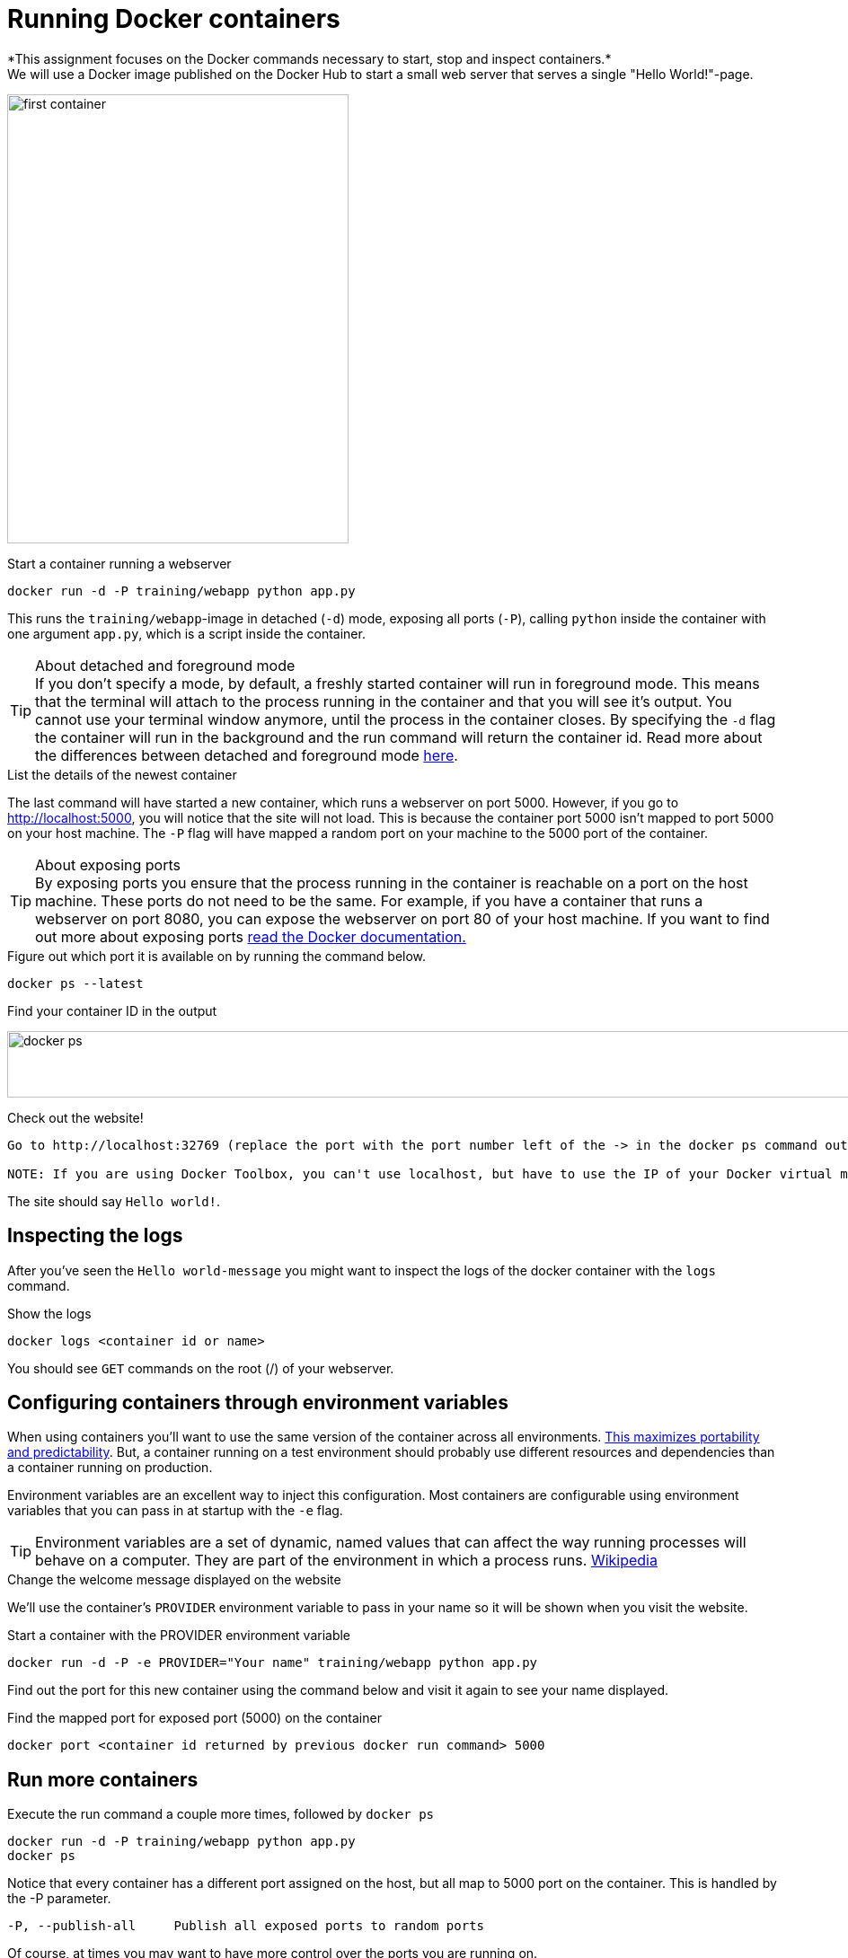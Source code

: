 = Running Docker containers
*This assignment focuses on the Docker commands necessary to start, stop and inspect containers.*
We will use a Docker image published on the Docker Hub to start a small web server that serves a single "Hello World!"-page.
image:first-container.png[width=380,height=500]

.Start a container running a webserver
----
docker run -d -P training/webapp python app.py
----

This runs the `training/webapp`-image in detached (`-d`) mode, exposing all ports (`-P`), calling `python` inside the container with one argument `app.py`, which is a script inside the container.

****
[TIP]
.About detached and foreground mode
If you don't specify a mode, by default, a freshly started container will run in foreground mode. This means that the terminal will attach to the process running in the container and that you will see it's output. You cannot use your terminal window anymore, until the process in the container closes.
By specifying the `-d` flag the container will run in the background and the run command will return the container id.
Read more about the differences between detached and foreground mode https://docs.docker.com/engine/reference/run/#detached-vs-foreground[here, window="_blank"].
****

.List the details of the newest container
The last command will have started a new container, which runs a webserver on port 5000. However, if you go to http://localhost:5000[http://localhost:5000, window="_blank"], you will notice that the site will not load. This is because the container port 5000 isn't mapped to port 5000 on your host machine. The `-P` flag will have mapped a random port on your machine to the 5000 port of the container.
****
[TIP]
.About exposing ports
By exposing ports you ensure that the process running in the container is reachable on a port on the host machine. These ports do not need to be the same. For example, if you have a container that runs a webserver on port 8080, you can expose the webserver on port 80 of your host machine.
If you want to find out more about exposing ports https://docs.docker.com/engine/reference/run/#expose-incoming-ports[read the Docker documentation., window="_blank"]
****
.Figure out which port it is available on by running the command below.
----
docker ps --latest
----

.Find your container ID in the output
image:docker-ps.png[width=2000,height=74]

.Check out the website!
----
Go to http://localhost:32769 (replace the port with the port number left of the -> in the docker ps command output)

NOTE: If you are using Docker Toolbox, you can't use localhost, but have to use the IP of your Docker virtual machine. Run `docker-machine ls` to find out the name of your Docker Machine. Run `docker-machine ip <machine name>` to find the IP. Then go to http://<ip>:<port>.
----
The site should say `Hello world!`.
++++
<asciinema-player src="screencast/training-webapp.json" rows="9"></asciinema-player>
++++

== Inspecting the logs
After you've seen the `Hello world-message` you might want to inspect the logs of the docker container with the `logs` command.

.Show the logs
----
docker logs <container id or name>
----
You should see `GET` commands on the root (/) of your webserver.
++++
<asciinema-player src="screencast/get-request.json" rows="8"></asciinema-player>
++++

== Configuring containers through environment variables
When using containers you'll want to use the same version of the container across all environments. https://sroze.io/why-i-think-we-should-all-use-immutable-docker-images-9f4fdcb5212f[This maximizes portability and predictability, window="_blank"]. But, a container running on a test environment should probably use different resources and dependencies than a container running on production.

Environment variables are an excellent way to inject this configuration. Most containers are configurable using environment variables that you can pass in at startup with the `-e` flag.
****
[TIP]
Environment variables are a set of dynamic, named values that can affect the way running processes will behave on a computer. They are part of the environment in which a process runs. https://en.wikipedia.org/wiki/Environment_variable[Wikipedia, window="_blank"]
****

.Change the welcome message displayed on the website
We'll use the container's `PROVIDER` environment variable to pass in your name so it will be shown when you visit the website.

.Start a container with the PROVIDER environment variable
----
docker run -d -P -e PROVIDER="Your name" training/webapp python app.py
----

Find out the port for this new container using the command below and visit it again to see your name displayed.

.Find the mapped port for exposed port (5000) on the container
----
docker port <container id returned by previous docker run command> 5000
----

== Run more containers
.Execute the run command a couple more times, followed by `docker ps`
----
docker run -d -P training/webapp python app.py
docker ps
----
Notice that every container has a different port assigned on the host, but all map to 5000 port on the container. This is handled by the -P parameter.

----
-P, --publish-all     Publish all exposed ports to random ports
----

Of course, at times you may want to have more control over the ports you are running on.

Figure out how to start another `training/webapp` container mapping a specific port (80) to the exposed port of the container (5000).
Afterwards you should be able to see the Hello-message on http://localhost:80[http://localhost:80,window="_blank"].

NOTE: If you get stuck mapping the 5000 port of the container to port 80 of the host, start by checking the https://docs.docker.com/engine/reference/run/#/expose-incoming-ports[documentation,window="_blank"] of the run command (look at the EXPOSE section).

